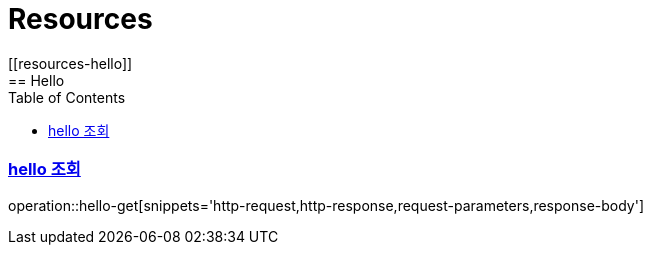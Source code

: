 ifndef::snippets[]
:snippets: ../../../build/generated-snippets
endif::[]
:doctype: book
:icons: font
:source-highlighter: highlightjs
:toc: left
:toclevels: 2
:sectlinks:
:operation-http-request-title: Example Request
:operation-http-response-title: Example Response
[[resources]]
= Resources
[[resources-hello]]
== Hello
[[resources-posts-create]]
=== hello 조회
operation::hello-get[snippets='http-request,http-response,request-parameters,response-body']

